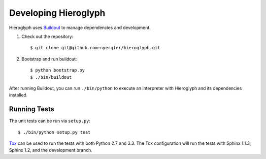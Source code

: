 =======================
 Developing Hieroglyph
=======================

Hieroglyph uses Buildout_ to manage dependencies and development.

#. Check out the repository::

   $ git clone git@github.com:nyergler/hieroglyph.git

#. Bootstrap and run buildout::

   $ python bootstrap.py
   $ ./bin/buildout

After running Buildout, you can run ``./bin/python`` to execute an
interpreter with Hieroglyph and its dependencies installed.

Running Tests
=============

The unit tests can be run via ``setup.py``::

  $ ./bin/python setup.py test

Tox_ can be used to run the tests with both Python 2.7 and 3.3. The
Tox configuration will run the tests with Sphinx 1.1.3, Sphinx 1.2,
and the development branch.

.. _Buildout: https://pypi.python.org/pypi/zc.buildout/2.2.1
.. _Tox: http://tox.readthedocs.org/en/latest/
